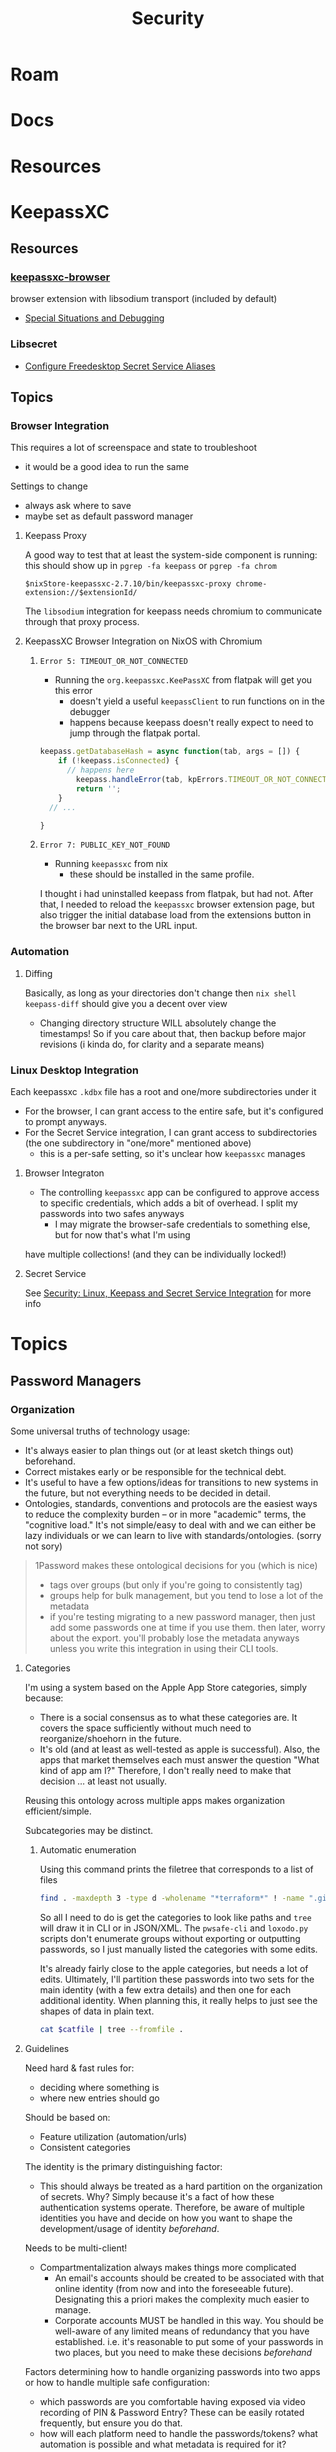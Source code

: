 :PROPERTIES:
:ID:       133c1418-9705-4528-8856-ccaea4a3d0ff
:END:
#+TITLE: Security
#+DESCRIPTION: General Security
#+TAGS:

* Roam

* Docs

* Resources

* KeepassXC

** Resources

*** [[https://github.com/keepassxreboot/keepassxc-browser][keepassxc-browser]]

browser extension with libsodium transport (included by default)

+ [[https://github.com/keepassxreboot/keepassxc-browser/wiki/HowTo:-Special-situations-and-debugging][Special Situations and Debugging]]
*** Libsecret

+ [[https://github.com/keepassxreboot/keepassxc/pull/12252][Configure Freedesktop Secret Service Aliases]]

** Topics
*** Browser Integration

This requires a lot of screenspace and state to troubleshoot

+ it would be a good idea to run the same

Settings to change

+ always ask where to save
+ maybe set as default password manager

**** Keepass Proxy

A good way to test that at least the system-side component is running: this
should show up in =pgrep -fa keepass= or =pgrep -fa chrom=

=$nixStore-keepassxc-2.7.10/bin/keepassxc-proxy chrome-extension://$extensionId/=

The =libsodium= integration for keepass needs chromium to communicate through
that proxy process.

**** KeepassXC Browser Integration on NixOS with Chromium

***** =Error 5: TIMEOUT_OR_NOT_CONNECTED=

+ Running the =org.keepassxc.KeePassXC= from flatpak will get you this error
  - doesn't yield a useful =keepassClient= to run functions on in the debugger
  - happens because keepass doesn't really expect to need to jump through the
    flatpak portal.

#+begin_src javascript
keepass.getDatabaseHash = async function(tab, args = []) {
    if (!keepass.isConnected) {
      // happens here
        keepass.handleError(tab, kpErrors.TIMEOUT_OR_NOT_CONNECTED);
        return '';
    }
  // ...

}
#+end_src

***** =Error 7: PUBLIC_KEY_NOT_FOUND=
+ Running =keepassxc= from nix
  - these should be installed in the same profile.

I thought i had uninstalled keepass from flatpak, but had not. After that, I
needed to reload the =keepassxc= browser extension page, but also trigger the
initial database load from the extensions button in the browser bar next to the
URL input.

*** Automation

**** Diffing

Basically, as long as your directories don't change then =nix shell keepass-diff=
should give you a decent over view

+ Changing directory structure WILL absolutely change the timestamps! So if you
  care about that, then backup before major revisions (i kinda do, for clarity
  and a separate means)

*** Linux Desktop Integration

Each keepassxc =.kdbx= file has a root and one/more subdirectories under it

+ For the browser, I can grant access to the entire safe, but it's configured to
  prompt anyways.
+ For the Secret Service integration, I can grant access to subdirectories (the
  one subdirectory in "one/more" mentioned above)
  - this is a per-safe setting, so it's unclear how =keepassxc= manages

**** Browser Integraton

+ The controlling =keepassxc= app can be configured to approve access to specific
  credentials, which adds a bit of overhead. I split my passwords into two safes
  anyways
  - I may migrate the browser-safe credentials to something else, but for now
    that's what I'm using

have multiple collections! (and they can be individually locked!)

**** Secret Service

See [[id:feb4d288-6906-4661-a7eb-14f0fd358411][Security: Linux, Keepass and Secret Service Integration]] for more info

* Topics
** Password Managers

*** Organization

Some universal truths of technology usage:

+ It's always easier to plan things out (or at least sketch things out) beforehand.
+ Correct mistakes early or be responsible for the technical debt.
+ It's useful to have a few options/ideas for transitions to new systems in the
  future, but not everything needs to be decided in detail.
+ Ontologies, standards, conventions and protocols are the easiest ways to
  reduce the complexity burden -- or in more "academic" terms, the "cognitive
  load." It's not simple/easy to deal with and we can either be lazy individuals
  or we can learn to live with standards/ontologies. (sorry not sory)

#+begin_quote
1Password makes these ontological decisions for you (which is nice)

+ tags over groups (but only if you're going to consistently tag)
+ groups help for bulk management, but you tend to lose a lot of the metadata
+ if you're testing migrating to a new password manager, then just add some
  passwords one at time if you use them. then later, worry about the export.
  you'll probably lose the metadata anyways unless you write this integration in
  using their CLI tools.
#+end_quote

**** Categories
I'm using a system based on the Apple App Store categories, simply because:

+ There is a social consensus as to what these categories are. It covers the
  space sufficiently without much need to reorganize/shoehorn in the future.
+ It's old (and at least as well-tested as apple is successful). Also, the apps
  that market themselves each must answer the question "What kind of app am I?"
  Therefore, I don't really need to make that decision ... at least not usually.

Reusing this ontology across multiple apps makes organization efficient/simple.

Subcategories may be distinct.

***** Automatic enumeration

Using this command prints the filetree that corresponds to a list of files

#+begin_src sh
find . -maxdepth 3 -type d -wholename "*terraform*" ! -name ".git" -print | tree --fromfile .
#+end_src

So all I need to do is get the categories to look like paths and =tree= will draw
it in CLI or in JSON/XML. The =pwsafe-cli= and =loxodo.py= scripts don't enumerate
groups without exporting or outputting passwords, so I just manually listed the
categories with some edits.

It's already fairly close to the apple categories, but needs a lot of edits.
Ultimately, I'll partition these passwords into two sets for the main identity
(with a few extra details) and then one for each additional identity. When
planning this, it really helps to just see the shapes of data in plain text.

#+begin_src sh :results output verbatim :var catfile=(read)
cat $catfile | tree --fromfile .
#+end_src

#+RESULTS:
#+begin_example
.
├── academic
├── art
├── btc
├── cmd
├── Comms
├── design
├── dev
│   ├── apache
│   ├── appistack
│   ├── guix
│   ├── keychains
│   ├── keys
│   ├── misc
│   ├── open-source
│   ├── ops
│   ├── star-tek
│   └── zig
├── DG
├── dj
├── edu
├── fin
├── forum
├── forums
├── games
├── govt
├── gpg
├── inet
├── irc
├── job
│   ├── facebook
│   └── walmart
├── med
├── misc
├── net
│   ├── keys
│   └── wifi
├── oscilio
├── proverse (aeronautical)
├── retail
├── ro
│   └── xel
│       └── io
├── skateplay
├── social
└── Support

6 directories, 41 files
#+end_example


**** Guidelines

Need hard & fast rules for:

+ deciding where something is
+ where new entries should go

Should be based on:

+ Feature utilization (automation/urls)
+ Consistent categories

The identity is the primary distinguishing factor:

+ This should always be treated as a hard partition on the organization of
  secrets. Why? Simply because it's a fact of how these authentication systems
  operate. Therefore, be aware of multiple identities you have and decide on how
  you want to shape the development/usage of identity /beforehand/.

Needs to be multi-client!

+ Compartmentalization always makes things more complicated
  + An email's accounts should be created to be associated with that online
    identity (from now and into the foreseeable future). Designating this a
    priori makes the complexity much easier to manage.
  + Corporate accounts MUST be handled in this way. You should be well-aware of
    any limited means of redundancy that you have established. i.e. it's
    reasonable to put some of your passwords in two places, but you need to make
    these decisions /beforehand/

Factors determining how to handle organizing passwords into two apps or how to
handle multiple safe configuration:

+ which passwords are you comfortable having exposed via video recording of PIN &
  Password Entry? These can be easily rotated frequently, but ensure you do
  that.
+ how will each platform need to handle the passwords/tokens? what automation is
  possible and what metadata is required for it?

*** Migration

+ [[https://infosec.press/ktneely/migrating-passwordsafe-to-keepassxc][Migrating Password Safe to KeepassXC]]

*** Comparison

From [[https://www.allthingssecured.com/reviews/password-managers/best-password-manager/][AllThingsSecured]]

|                   | 1Password  | ProtonPass | Dashlane            | NordPass      | RoboForm  | Bitwarden   |
|-------------------+------------+------------+---------------------+---------------+-----------+-------------|
| Open Source       | ❌         | ✅         | Partially           | ❌            | ❌        | ✅          |
| Launch Year       | June 2006  | June 2023  | May 2012            | November 2019 | 2000      | August 2016 |
| Self Host?        | ❌         | ❌         | ❌                  | ❌            | ❌        | ✅          |
| 2FA Authenticator | Paid Plans | Paid Plans | Yes (limited to 25) | Business only | Yes       | Paid Plans  |
| Easy Import       | ✅         | ✅         | ✅                  | ✅            | ✅        | ✅          |
| Mobile App        | ✅         | ✅         | ✅                  | ✅            | ✅        | ✅          |
| Setup             | Easy       | Easy       | Easy                | Easy          | Easy      | Easy        |
| Pricing           | $36        | $48        | $40                 | $25           | $24       | $10         |
| [[https://www.allthingssecured.com/try/1password][1Password]]         | [[https://www.allthingssecured.com/yt/proton-unlimited][ProtonPass]] | [[https://www.allthingssecured.com/try/dashlane-ytbest][Dashlane]]   | [[https://www.allthingssecured.com/try/nordpass-best][NordPass]]            | [[https://www.allthingssecured.com/try/roboform][RoboForm]]      | [[https://www.bitwarden.com][Bitwarden]] |             |
* Issues
